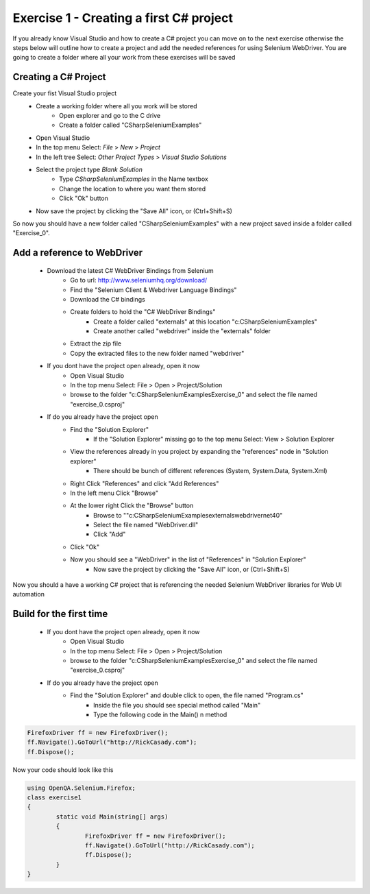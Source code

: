 .. exercise-1:

================================================================
Exercise 1 - Creating a first C# project
================================================================

If you already know Visual Studio and how to create a C# project you can move on to the next exercise otherwise the steps below will outline how to create a project and add the needed references for using Selenium WebDriver. 
You are going to create a folder where all your work from these exercises will be saved

Creating a C# Project
---------------------
Create your fist Visual Studio project
  + Create a working folder where all you work will be stored
     + Open explorer and go to the C drive
     + Create a folder called "CSharpSeleniumExamples"
  
  + Open Visual Studio
  + In the top menu Select: `File` > `New` > `Project`
  + In the left tree Select: `Other Project Types` > `Visual Studio Solutions`
  + Select the project type `Blank Solution`
     + Type `CSharpSeleniumExamples` in the Name textbox 
     + Change the location to where you want them stored
     + Click "Ok" button
     
  + Now save the project by clicking the "Save All" icon, or (Ctrl+Shift+S)

So now you should have a new folder called "CSharpSeleniumExamples" with a new project saved inside a folder called "Exercise_0".

Add a reference to WebDriver
----------------------------
  * Download the latest C# WebDriver Bindings from Selenium
     * Go to url: http://www.seleniumhq.org/download/
     * Find the "Selenium Client & Webdriver Language Bindings"
     * Download the C# bindings
     * Create folders to hold the "C# WebDriver Bindings"
        * Create a folder called "externals" at this location "c:\CSharpSeleniumExamples\"
        * Create another called "webdriver" inside the "externals" folder
     * Extract the zip file
     * Copy the extracted files to the new folder named "webdriver"
  * If you dont have the project open already, open it now
     * Open Visual Studio
     * In the top menu Select: File > Open > Project/Solution
     * browse to the folder "c:\CSharpSeleniumExamples\Exercise_0" and select the file named "exercise_0.csproj"
  * If do you already have the project open
     * Find the "Solution Explorer"
        * If the "Solution Explorer" missing go to the top menu Select: View > Solution Explorer 
     * View the references already in you project by expanding the "references" node in "Solution explorer"
        * There should be bunch of different references (System, System.Data, System.Xml)
     * Right Click "References" and click "Add References"
     * In the left menu Click "Browse"
     * At the lower right Click the "Browse" button
        * Browse to ""c:\CSharpSeleniumExamples\externals\webdriver\net40\"
        * Select the file named "WebDriver.dll"
        * Click "Add"
     * Click "Ok"
     * Now you should see a "WebDriver" in the list of "References" in "Solution Explorer"
	 * Now save the project by clicking the "Save All" icon, or (Ctrl+Shift+S)

Now you should a have a working C# project that is referencing the needed Selenium WebDriver libraries for Web UI automation

Build for the first time
------------------------
  * If you dont have the project open already, open it now
      * Open Visual Studio
      * In the top menu Select: File > Open > Project/Solution
      * browse to the folder "c:\CSharpSeleniumExamples\Exercise_0" and select the file named "exercise_0.csproj"
  * If do you already have the project open
      * Find the "Solution Explorer" and double click to open, the file named "Program.cs"
	  * Inside the file you should see special method called "Main"
	  * Type the following code in the Main() n method

.. code-block :: csharp

	FirefoxDriver ff = new FirefoxDriver();
	ff.Navigate().GoToUrl("http://RickCasady.com");
	ff.Dispose();
	  
Now your code should look like this


.. code-block:: csharp

	using OpenQA.Selenium.Firefox;
	class exercise1
	{
		static void Main(string[] args)
		{
			FirefoxDriver ff = new FirefoxDriver();
			ff.Navigate().GoToUrl("http://RickCasady.com");
			ff.Dispose();
		}
	}
